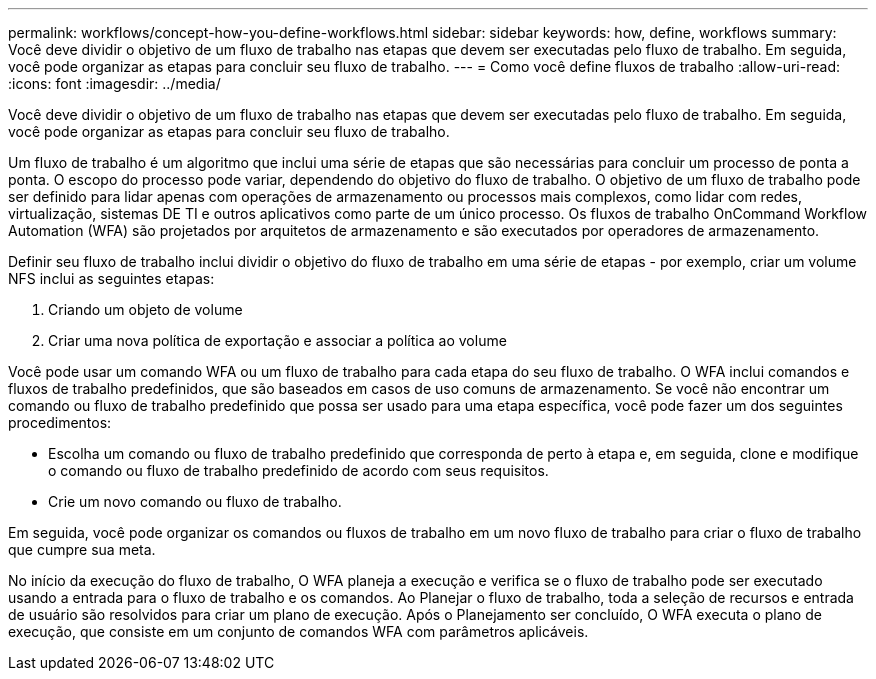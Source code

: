 ---
permalink: workflows/concept-how-you-define-workflows.html 
sidebar: sidebar 
keywords: how, define, workflows 
summary: Você deve dividir o objetivo de um fluxo de trabalho nas etapas que devem ser executadas pelo fluxo de trabalho. Em seguida, você pode organizar as etapas para concluir seu fluxo de trabalho. 
---
= Como você define fluxos de trabalho
:allow-uri-read: 
:icons: font
:imagesdir: ../media/


[role="lead"]
Você deve dividir o objetivo de um fluxo de trabalho nas etapas que devem ser executadas pelo fluxo de trabalho. Em seguida, você pode organizar as etapas para concluir seu fluxo de trabalho.

Um fluxo de trabalho é um algoritmo que inclui uma série de etapas que são necessárias para concluir um processo de ponta a ponta. O escopo do processo pode variar, dependendo do objetivo do fluxo de trabalho. O objetivo de um fluxo de trabalho pode ser definido para lidar apenas com operações de armazenamento ou processos mais complexos, como lidar com redes, virtualização, sistemas DE TI e outros aplicativos como parte de um único processo. Os fluxos de trabalho OnCommand Workflow Automation (WFA) são projetados por arquitetos de armazenamento e são executados por operadores de armazenamento.

Definir seu fluxo de trabalho inclui dividir o objetivo do fluxo de trabalho em uma série de etapas - por exemplo, criar um volume NFS inclui as seguintes etapas:

. Criando um objeto de volume
. Criar uma nova política de exportação e associar a política ao volume


Você pode usar um comando WFA ou um fluxo de trabalho para cada etapa do seu fluxo de trabalho. O WFA inclui comandos e fluxos de trabalho predefinidos, que são baseados em casos de uso comuns de armazenamento. Se você não encontrar um comando ou fluxo de trabalho predefinido que possa ser usado para uma etapa específica, você pode fazer um dos seguintes procedimentos:

* Escolha um comando ou fluxo de trabalho predefinido que corresponda de perto à etapa e, em seguida, clone e modifique o comando ou fluxo de trabalho predefinido de acordo com seus requisitos.
* Crie um novo comando ou fluxo de trabalho.


Em seguida, você pode organizar os comandos ou fluxos de trabalho em um novo fluxo de trabalho para criar o fluxo de trabalho que cumpre sua meta.

No início da execução do fluxo de trabalho, O WFA planeja a execução e verifica se o fluxo de trabalho pode ser executado usando a entrada para o fluxo de trabalho e os comandos. Ao Planejar o fluxo de trabalho, toda a seleção de recursos e entrada de usuário são resolvidos para criar um plano de execução. Após o Planejamento ser concluído, O WFA executa o plano de execução, que consiste em um conjunto de comandos WFA com parâmetros aplicáveis.
